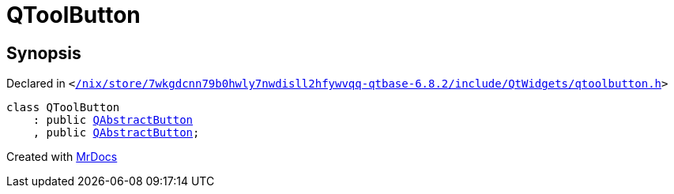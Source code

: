 [#QToolButton]
= QToolButton
:relfileprefix: 
:mrdocs:


== Synopsis

Declared in `&lt;https://github.com/PrismLauncher/PrismLauncher/blob/develop/launcher//nix/store/7wkgdcnn79b0hwly7nwdisll2hfywvqq-qtbase-6.8.2/include/QtWidgets/qtoolbutton.h#L19[&sol;nix&sol;store&sol;7wkgdcnn79b0hwly7nwdisll2hfywvqq&hyphen;qtbase&hyphen;6&period;8&period;2&sol;include&sol;QtWidgets&sol;qtoolbutton&period;h]&gt;`

[source,cpp,subs="verbatim,replacements,macros,-callouts"]
----
class QToolButton
    : public xref:QAbstractButton.adoc[QAbstractButton]
    , public xref:QAbstractButton.adoc[QAbstractButton];
----






[.small]#Created with https://www.mrdocs.com[MrDocs]#
